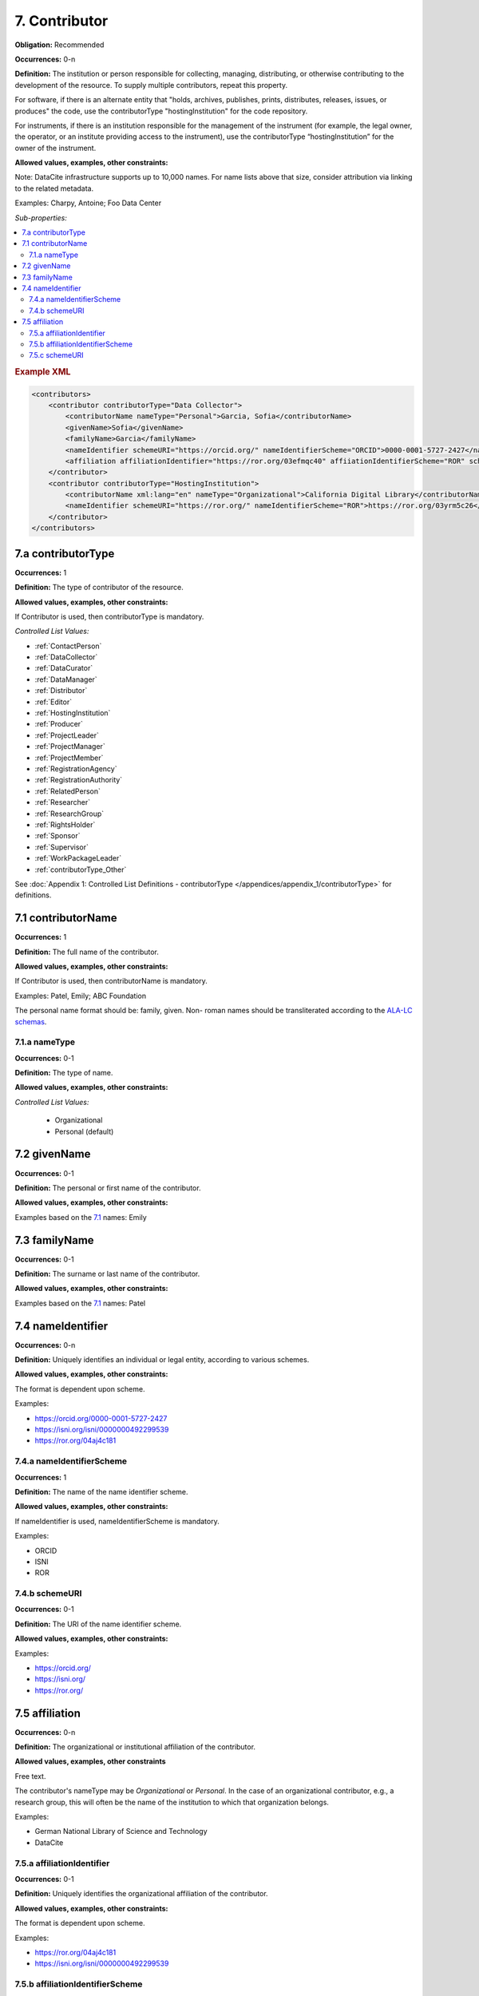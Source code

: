 7. Contributor
====================

**Obligation:** Recommended

**Occurrences:** 0-n

**Definition:** The institution or person responsible for collecting, managing, distributing, or otherwise contributing to the development of the resource. To supply multiple contributors, repeat this property.

For software, if there is an alternate entity that "holds, archives, publishes, prints, distributes, releases, issues, or produces" the code, use the contributorType "hostingInstitution" for the code repository.

For instruments, if there is an institution responsible for the management of the instrument (for example, the legal owner, the operator, or an institute providing access to the instrument), use the contributorType “hostingInstitution” for the owner of the instrument.

**Allowed values, examples, other constraints:**

Note: DataCite infrastructure supports up to 10,000 names. For name lists above that size, consider attribution via linking to the related metadata.

Examples: Charpy, Antoine; Foo Data Center

*Sub-properties:*

.. contents:: :local:

.. rubric:: Example XML

.. code:: xml

  <contributors>
      <contributor contributorType="Data Collector">
          <contributorName nameType="Personal">Garcia, Sofia</contributorName>
          <givenName>Sofia</givenName>
          <familyName>Garcia</familyName>
          <nameIdentifier schemeURI="https://orcid.org/" nameIdentifierScheme="ORCID">0000-0001-5727-2427</nameIdentifier>
          <affiliation affiliationIdentifier="https://ror.org/03efmqc40" affiiationIdentifierScheme="ROR" schemeURI="https://ror.org">Arizona State University</affiliation>
      </contributor>
      <contributor contributorType="HostingInstitution">
          <contributorName xml:lang="en" nameType="Organizational">California Digital Library</contributorName>
          <nameIdentifier schemeURI="https://ror.org/" nameIdentifierScheme="ROR">https://ror.org/03yrm5c26</nameIdentifier>
      </contributor>
  </contributors>

.. _7.a:

7.a contributorType
~~~~~~~~~~~~~~~~~~~

**Occurrences:** 1

**Definition:** The type of contributor of the resource.

**Allowed values, examples, other constraints:**

If Contributor is used, then contributorType is mandatory.

*Controlled List Values:*

* :ref:`ContactPerson`
* :ref:`DataCollector`
* :ref:`DataCurator`
* :ref:`DataManager`
* :ref:`Distributor`
* :ref:`Editor`
* :ref:`HostingInstitution`
* :ref:`Producer`
* :ref:`ProjectLeader`
* :ref:`ProjectManager`
* :ref:`ProjectMember`
* :ref:`RegistrationAgency`
* :ref:`RegistrationAuthority`
* :ref:`RelatedPerson`
* :ref:`Researcher`
* :ref:`ResearchGroup`
* :ref:`RightsHolder`
* :ref:`Sponsor`
* :ref:`Supervisor`
* :ref:`WorkPackageLeader`
* :ref:`contributorType_Other`

See :doc:`Appendix 1: Controlled List Definitions - contributorType </appendices/appendix_1/contributorType>` for definitions.


.. _7.1:

7.1 contributorName
~~~~~~~~~~~~~~~~~~~

**Occurrences:** 1

**Definition:** The full name of the contributor.

**Allowed values, examples, other constraints:**

If Contributor is used, then contributorName is mandatory.

Examples: Patel, Emily; ABC Foundation

The personal name format should be: family, given. Non- roman names should be transliterated according to the `ALA-LC schemas <https://www.loc.gov/catdir/cpso/roman.html>`_.

.. _7.1.a:

7.1.a nameType
^^^^^^^^^^^^^^^^^^^

**Occurrences:** 0-1

**Definition:** The type of name.

**Allowed values, examples, other constraints:**

*Controlled List Values:*

 * Organizational
 * Personal (default)

.. _7.2:

7.2 givenName
~~~~~~~~~~~~~~~~~~~

**Occurrences:** 0-1

**Definition:** The personal or first name of the contributor.

**Allowed values, examples, other constraints:**

Examples based on the `7.1`_ names: Emily

.. _7.3:

7.3 familyName
~~~~~~~~~~~~~~~~~~~

**Occurrences:** 0-1

**Definition:** The surname or last name of the contributor.

**Allowed values, examples, other constraints:**

Examples based on the `7.1`_ names: Patel


.. _7.4:

7.4 nameIdentifier
~~~~~~~~~~~~~~~~~~~~~~

**Occurrences:** 0-n

**Definition:** Uniquely identifies an individual or legal entity, according to various schemes.

**Allowed values, examples, other constraints:**

The format is dependent upon scheme.

Examples:

* https://orcid.org/0000-0001-5727-2427
* https://isni.org/isni/0000000492299539
* https://ror.org/04aj4c181

.. _7.4.a:

7.4.a nameIdentifierScheme
^^^^^^^^^^^^^^^^^^^^^^^^^^^^^^

**Occurrences:** 1

**Definition:** The name of the name identifier scheme.

**Allowed values, examples, other constraints:**

If nameIdentifier is used, nameIdentifierScheme is mandatory.

Examples:

* ORCID
* ISNI
* ROR

.. _7.4.b:

7.4.b schemeURI
^^^^^^^^^^^^^^^^^^^

**Occurrences:** 0-1

**Definition:** The URI of the name identifier scheme.

**Allowed values, examples, other constraints:**

Examples:

* https://orcid.org/
* https://isni.org/
* https://ror.org/


.. _7.5:

7.5 affiliation
~~~~~~~~~~~~~~~~~~~

**Occurrences:** 0-n

**Definition:** The organizational or institutional affiliation of the contributor.

**Allowed values, examples, other constraints**

Free text.

The contributor's nameType may be *Organizational* or *Personal*. In the case of an organizational contributor, e.g., a research group,
this will often be the name of the institution to which that organization belongs.

Examples:

* German National Library of Science and Technology
* DataCite


.. _7.5.a:

7.5.a affiliationIdentifier
^^^^^^^^^^^^^^^^^^^^^^^^^^^^^

**Occurrences:** 0-1

**Definition:** Uniquely identifies the organizational affiliation of the contributor.

**Allowed values, examples, other constraints:**

The format is dependent upon scheme.

Examples:

* https://ror.org/04aj4c181
* https://isni.org/isni/0000000492299539

.. _7.5.b:

7.5.b affiliationIdentifierScheme
^^^^^^^^^^^^^^^^^^^^^^^^^^^^^^^^^^^

**Occurrences:** 1

**Definition:** The name of the affiliation identifier scheme.

**Allowed values, examples, other constraints:**

If affiliationIdentifier is used, affiliationIdentifierScheme is mandatory.

Examples:

* ROR
* ISNI


.. _7.5.c:

7.5.c schemeURI
^^^^^^^^^^^^^^^^^^^

**Occurrences:** 0-1

**Definition:** URI of the affiliation identifier scheme.

**Allowed values, examples, other constraints:**

Examples:

* https://ror.org/
* https://isni.org/
